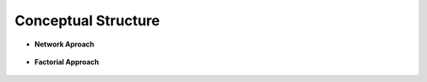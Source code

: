 Conceptual Structure
^^^^^^^^^^^^^^^^^^^^^^^^^^^^^^^^^^^^^^^^^^^^^^^^^^^^^^^^^^^^^^^^^

* **Network Aproach**

   .. toctree::
      co_occurrence_network

   .. toctree::
      thematic_map

   .. toctree::
      thematic_evolution


* **Factorial Approach**

   .. toctree::
      factorial_analysis


